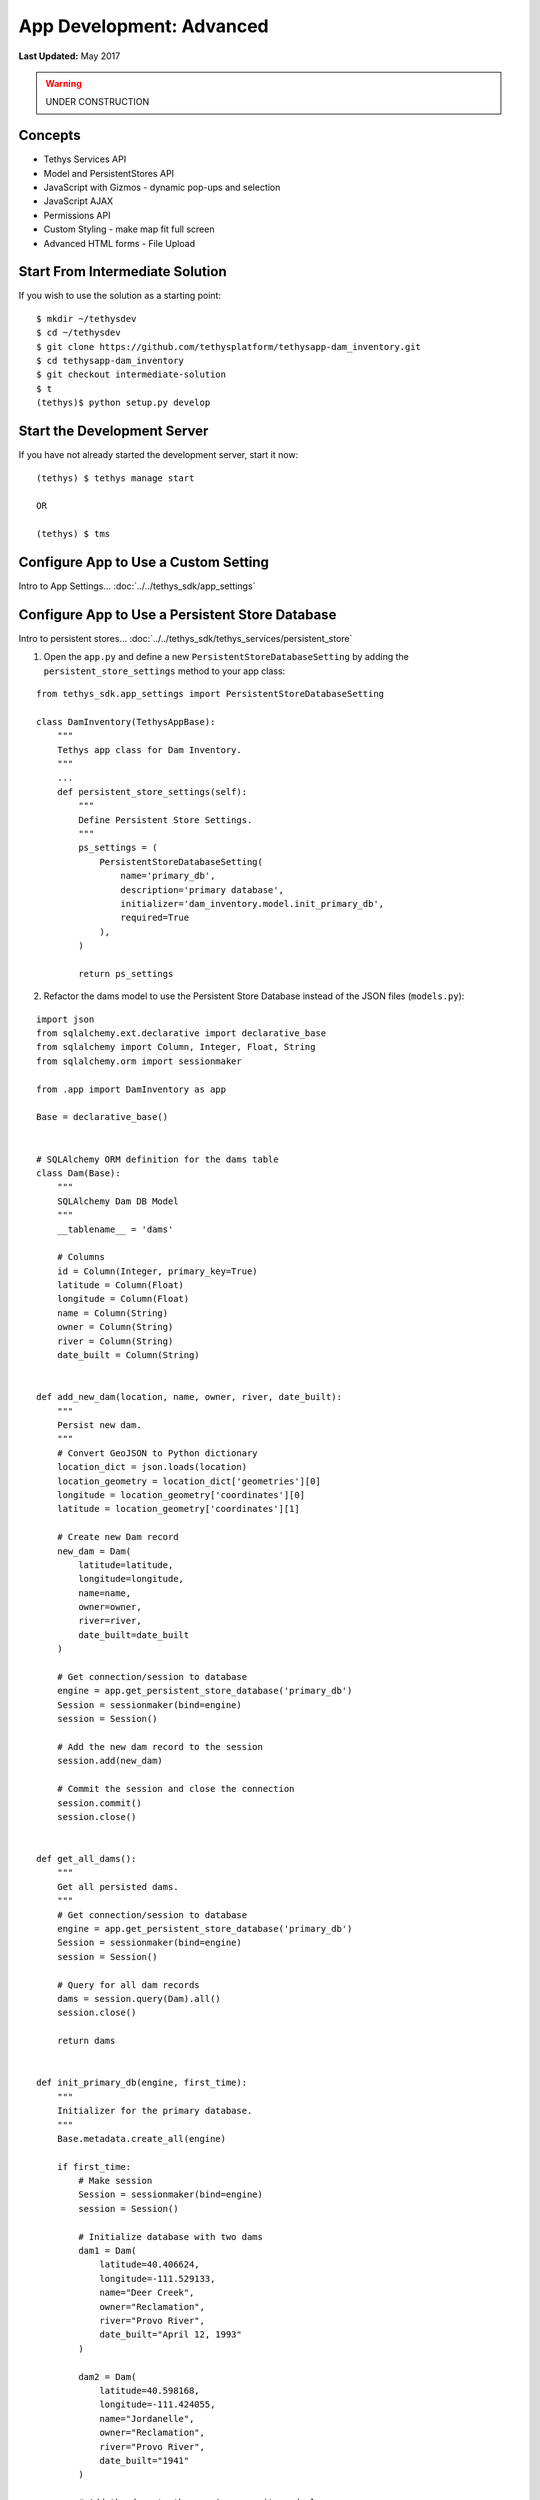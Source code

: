 *************************
App Development: Advanced
*************************

**Last Updated:** May 2017

.. warning::

   UNDER CONSTRUCTION

Concepts
========
* Tethys Services API
* Model and PersistentStores API
* JavaScript with Gizmos - dynamic pop-ups and selection
* JavaScript AJAX
* Permissions API
* Custom Styling - make map fit full screen
* Advanced HTML forms - File Upload

Start From Intermediate Solution
================================

If you wish to use the solution as a starting point:

::

    $ mkdir ~/tethysdev
    $ cd ~/tethysdev
    $ git clone https://github.com/tethysplatform/tethysapp-dam_inventory.git
    $ cd tethysapp-dam_inventory
    $ git checkout intermediate-solution
    $ t
    (tethys)$ python setup.py develop

Start the Development Server
============================

If you have not already started the development server, start it now:

::

    (tethys) $ tethys manage start

    OR

    (tethys) $ tms

Configure App to Use a Custom Setting
=====================================

Intro to App Settings... :doc:`../../tethys_sdk/app_settings`





Configure App to Use a Persistent Store Database
================================================

Intro to persistent stores... :doc:`../../tethys_sdk/tethys_services/persistent_store`

1. Open the ``app.py`` and define a new ``PersistentStoreDatabaseSetting`` by adding the ``persistent_store_settings`` method to your app class:

::

    from tethys_sdk.app_settings import PersistentStoreDatabaseSetting

    class DamInventory(TethysAppBase):
        """
        Tethys app class for Dam Inventory.
        """
        ...
        def persistent_store_settings(self):
            """
            Define Persistent Store Settings.
            """
            ps_settings = (
                PersistentStoreDatabaseSetting(
                    name='primary_db',
                    description='primary database',
                    initializer='dam_inventory.model.init_primary_db',
                    required=True
                ),
            )

            return ps_settings


2. Refactor the dams model to use the Persistent Store Database instead of the JSON files (``models.py``):

::

    import json
    from sqlalchemy.ext.declarative import declarative_base
    from sqlalchemy import Column, Integer, Float, String
    from sqlalchemy.orm import sessionmaker

    from .app import DamInventory as app

    Base = declarative_base()


    # SQLAlchemy ORM definition for the dams table
    class Dam(Base):
        """
        SQLAlchemy Dam DB Model
        """
        __tablename__ = 'dams'

        # Columns
        id = Column(Integer, primary_key=True)
        latitude = Column(Float)
        longitude = Column(Float)
        name = Column(String)
        owner = Column(String)
        river = Column(String)
        date_built = Column(String)


    def add_new_dam(location, name, owner, river, date_built):
        """
        Persist new dam.
        """
        # Convert GeoJSON to Python dictionary
        location_dict = json.loads(location)
        location_geometry = location_dict['geometries'][0]
        longitude = location_geometry['coordinates'][0]
        latitude = location_geometry['coordinates'][1]

        # Create new Dam record
        new_dam = Dam(
            latitude=latitude,
            longitude=longitude,
            name=name,
            owner=owner,
            river=river,
            date_built=date_built
        )

        # Get connection/session to database
        engine = app.get_persistent_store_database('primary_db')
        Session = sessionmaker(bind=engine)
        session = Session()

        # Add the new dam record to the session
        session.add(new_dam)

        # Commit the session and close the connection
        session.commit()
        session.close()


    def get_all_dams():
        """
        Get all persisted dams.
        """
        # Get connection/session to database
        engine = app.get_persistent_store_database('primary_db')
        Session = sessionmaker(bind=engine)
        session = Session()

        # Query for all dam records
        dams = session.query(Dam).all()
        session.close()

        return dams


    def init_primary_db(engine, first_time):
        """
        Initializer for the primary database.
        """
        Base.metadata.create_all(engine)

        if first_time:
            # Make session
            Session = sessionmaker(bind=engine)
            session = Session()

            # Initialize database with two dams
            dam1 = Dam(
                latitude=40.406624,
                longitude=-111.529133,
                name="Deer Creek",
                owner="Reclamation",
                river="Provo River",
                date_built="April 12, 1993"
            )

            dam2 = Dam(
                latitude=40.598168,
                longitude=-111.424055,
                name="Jordanelle",
                owner="Reclamation",
                river="Provo River",
                date_built="1941"
            )

            # Add the dams to the session, commit, and close
            session.add(dam1)
            session.add(dam2)
            session.commit()
            session.close()



3. Refactor ``home`` controller in ``controllers.py`` to use new model objects:

::

    @login_required()
    def home(request):
        """
        Controller for the app home page.
        """
        # Get list of dams and create dams MVLayer:
        dams = get_all_dams()
        features = []
        lat_list = []
        lng_list = []

        for dam in dams:
            lat_list.append(dam.latitude)
            lng_list.append(dam.longitude)

            dam_feature = {
                'type': 'Feature',
                'geometry': {
                    'type': 'Point',
                    'coordinates': [dam.longitude, dam.latitude],

                },
                'properties': {
                    'id': dam.id,
                    'name': dam.name,
                    'owner': dam.owner,
                    'river': dam.river,
                    'date_built': dam.date_built
                }
            }
            features.append(dam_feature)

        ...

4. Add **Persistent Store Service** to Tethys Portal:

    a. Go to Tethys Portal Home in a web browser (e.g. http://localhost:8000/apps/)
    b. Select **Site Admin** from the drop down next to your username.
    c. Scroll down to **Tethys Services** section and select **Persistent Store Services** link.
    d. Click on the **Add Persistent Store Service** button.
    e. Give the **Persistent Store Service** a name and fill out the connection information.

**IMPORTANT**: The username and password for the persistent store service must be a superuser to use spatial persistent stores.

5. Assign **Persistent Store Service** to Dam Inventory App:

    a. Go to Tethys Portal Home in a web browser (e.g. http://localhost:8000/apps/)
    b. Select **Site Admin** from the drop down next to your username.
    c. Scroll down to **Tethys Apps** section and select **Installed App** link.
    d. Select the **Dam Inventory** link.
    e. Scroll down to the **Persistent Store Database Settings** section.
    f. Assign the **Persistent Store Service** that you created in Step 4 to the **primary_db**.

6. Execute **syncstores** command to initialize Persistent Store database:

::

    (tethys) $ tethys syncstores dam_inventory


Use JavaScript APIs to Create Dynamic Pop-Ups
=============================================

1. Modify MVLayer in ``home`` controller to make the layer selectable:

::

    ...

    dams_layer = MVLayer(
        source='GeoJSON',
        options=dams_feature_collection,
        legend_title='Dams',
        feature_selection=True
    )

    ...

2. Create a new file called ``map.js`` in the ``public/js/`` directory and add the following contents:

::

    $(function()
    {
        // Get the Select Interaction
        var select_interaction = TETHYS_MAP_VIEW.getSelectInteraction();

        // When selected, call function to display properties
        select_interaction.getFeatures().on('change:length', function(e)
        {

            if (e.target.getArray().length > 0)
            {
                // this means there is at least 1 feature selected
                var selected_feature = e.target.item(0); // 1st feature in Collection in the case of multi-select

                console.log(selected_feature.get('name'));
                console.log(selected_feature.get('owner'));
                console.log(selected_feature.get('river'));
                console.log(selected_feature.get('date_built'));

            }
        });
    });

3. Open ``templates/dam_inventory/home.html``, load the ``staticfiles`` module and add the ``map.js`` script to the page:

::

    {% extends "dam_inventory/base.html" %}
    {% load tethys_gizmos staticfiles %}

    ...

    {% block scripts %}
      {{ block.super }}
      <script src="{% static 'dam_inventory/js/map.js' %}" type="text/javascript"></script>
    {% endblock %}

4. Add a new element to the ``app_content`` area of the page with an id of ``popup``:

::

    {% block app_content %}
      {% gizmo dam_inventory_map %}
      <div id="popup"></div>
    {% endblock %}

5. Modify the ``public/js/map.js`` script to add the pop-up to the map when a point is selected and display the properties of that point:

::

    $(function()
    {
        // Create new Overlay with the #popup element
        var popup = new ol.Overlay({
            element: document.getElementById('popup')
        });

        // Get the Open Layers map object from the Tethys MapView
        var map = TETHYS_MAP_VIEW.getMap();

        // Get the Select Interaction from the Tethys MapView
        var select_interaction = TETHYS_MAP_VIEW.getSelectInteraction();

        // Add the popup overlay to the map
        map.addOverlay(popup);

        // When selected, call function to display properties
        select_interaction.getFeatures().on('change:length', function(e)
        {
            var popup_element = popup.getElement();

            if (e.target.getArray().length > 0)
            {
                // this means there is at least 1 feature selected
                var selected_feature = e.target.item(0); // 1st feature in Collection

                // Get coordinates of the point to set position of the popup
                var coordinates = selected_feature.getGeometry().getCoordinates();

                var popup_content = '<div class="dam-popup">' +
                                        '<p><b>' + selected_feature.get('name') + '</b></p>' +
                                        '<table class="table  table-condensed">' +
                                            '<tr>' +
                                                '<th>Owner:</th>' +
                                                '<td>' + selected_feature.get('owner') + '</td>' +
                                            '</tr>' +
                                            '<tr>' +
                                                '<th>River:</th>' +
                                                '<td>' + selected_feature.get('river') + '</td>' +
                                            '</tr>' +
                                            '<tr>' +
                                                '<th>Date Built:</th>' +
                                                '<td>' + selected_feature.get('date_built') + '</td>' +
                                            '</tr>' +
                                        '</table>' +
                                    '</div>';

                // Clean up last popup and reinitialize
                $(popup_element).popover('destroy');
                popup.setPosition(coordinates);

                $(popup_element).popover({
                  'placement': 'top',
                  'animation': true,
                  'html': true,
                  'content': popup_content
                });
                $(popup_element).popover('show');
            } else {
                // remove pop up when selecting nothing on the map
                $(popup_element).popover('destroy');
            }
        });
    });


6. Add Custom CSS to style the pop-up. Create a new file ``public/css/map.css`` and add the following contentss:

::

    .popover-content {
        width: 240px;
    }

    #inner-app-content {
        padding: 0;
    }

    #app-content, #inner-app-content, #map_view_outer_container {
        height: 100%;
    }

7. Add ``public/css/map.css`` to the ``templates/dam_inventory/home.html`` file:

::


    {% block styles %}
        {{ block.super }}
        <link href="{% static 'dam_inventory/css/map.css' %}" rel="stylesheet"/>
    {% endblock %}


Create Permissions Groups
=========================

Intro to permissions... :doc:`../../tethys_sdk/permissions`

1. Define permissions for the app by adding the ``permissions`` method to the app class in the ``app.py``:

::

    from tethys_sdk.permissions import Permission, PermissionGroup

    class DamInventory(TethysAppBase):
        """
        Tethys app class for Dam Inventory.
        """
        ...

        def permissions(self):
            """
            Define permissions for the app.
            """
            add_dams = Permission(
                name='add_dams',
                description='Add dams to inventory'
            )

            admin = PermissionGroup(
                name='admin',
                permissions=(add_dams,)
            )

            permissions = (admin,)

            return permissions

2. Protect the Add Dam view with the ``add_dams`` permission by adding the ``permission_required`` decorator to the ``add_dams`` controller:

::

    from tethys_sdk.permissions import permission_required

    ...

    @permission_required('add_dams')
    def add_dam(request):
        """
        Controller for the Add Dam page.
        """
        ...

3. Add a context variable called ``can_add_dams`` to the context of each controller with the value of the return value of the ``has_permission`` function:

::

    from tethys_sdk.permissions import permission_required, has_permission

    @login_required()
    def home(request):
        """
        Controller for the app home page.
        """
        ...

        context = {
            ...
            'can_add_dams': has_permission(request, 'add_dams')
        }

        return render(request, 'dam_inventory/home.html', context)


    @permission_required('add_dams')
    def add_dam(request):
        """
        Controller for the Add Dam page.
        """
        ...

        context = {
            ...
            'can_add_dams': has_permission(request, 'add_dams')
        }

        return render(request, 'dam_inventory/add_dam.html', context)


    @login_required()
    def list_dams(request):
        """
        Show all dams in a table view.
        """
        dams = get_all_dams()
        context = {
            ...
            'can_add_dams': has_permission(request, 'add_dams')
        }
        return render(request, 'dam_inventory/list_dams.html', context)

4. Use the ``can_add_dams`` method to show or hide the navigation link to the Add Dam View. Modify ``templates/dam_inventory/base.html``:

::

    {% block app_navigation_items %}
      ...
      <li class="{% if request.path == home_url %}active{% endif %}"><a href="{{ home_url }}">Home</a></li>
      <li class="{% if request.path == list_dam_url %}active{% endif %}"><a href="{{ list_dam_url }}">Dams</a></li>
      {% if can_add_dams %}
      <li class="{% if request.path == add_dam_url %}active{% endif %}"><a href="{{ add_dam_url }}">Add Dam</a></li>
      {% endif %}
    {% endblock %}

5. Use the ``can_add_dams`` method to show or hide the "Add Dam" button on the home page:

::

    {% block app_actions %}
      {% if can_add_dams %}
        {% gizmo add_dam_button %}
      {% endif %}
    {% endblock %}

5. Superusers have all permissions. To test the permissions, create two new users: one with the ``admin`` permissions group and one without it. Then login with these users:

    a. Go to Tethys Portal Home in a web browser (e.g. http://localhost:8000/apps/)
    b. Select **Site Admin** from the drop down next to your username.
    c. Scroll to the **Authentication and Authorization** section.
    d. Select the **Users** link.
    e. Press the **Add User** button.
    f. Enter "di_admin" as the username and enter a password. Take note of the password for later.
    g. Press the **Save** button.
    h. Scroll down to the **Groups** section.
    i. Select the **dam_inventory:admin** group and press the right arrow to add the user to that group.
    j. Press the **Save** button.
    k. Repeat steps e-f for user named "di_viewer". DO NOT add "di_viewer" user to any groups.
    l. Press the **Save** button.

6. Log in each user. If the permission has been applied correctly, "di_viewer" should not be able to see the Add Dam link and should be redirected if the Add Dam view is linked to directly. "di_admin" should be able to add dams.


Add Flood Hydrograph Model
==========================

Add Flood Hydrograph Form
=========================

Add Flood Hydrograph Plot
=========================
